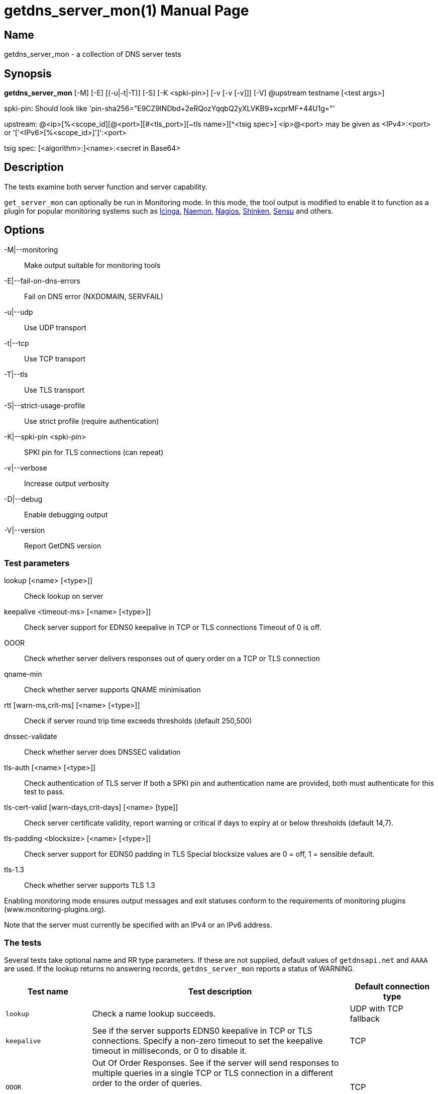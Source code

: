 = getdns_server_mon(1)
:doctype: manpage
:manmanual: getdns

== Name

getdns_server_mon - a collection of DNS server tests

== Synopsis

*getdns_server_mon* [-M] [-E] [(-u|-t|-T)] [-S] [-K <spki-pin>]
        [-v [-v [-v]]] [-V] @upstream testname [<test args>]

spki-pin: Should look like 'pin-sha256="E9CZ9INDbd+2eRQozYqqbQ2yXLVKB9+xcprMF+44U1g="'

upstream: @<ip>[%<scope_id][@<port>][#<tls_port>][~tls name>][^<tsig spec>]
          <ip>@<port> may be given as <IPv4>:<port> or
                      '['<IPv6>[%<scope_id>]']':<port>

tsig spec: [<algorithm>:]<name>:<secret in Base64>

== Description

The tests examine both server function and server capability.

`get_server_mon` can optionally be run in Monitoring mode. In this mode,
the tool output is modified to enable it to function as a plugin for
popular monitoring systems such as https://www.icinga.org[Icinga],
http://naemon.github.io/[Naemon], http://www.nagios.org[Nagios],
http://www.shinken-monitoring.org/[Shinken], http://sensuapp.org/[Sensu]
and others.

== Options

-M|--monitoring::               Make output suitable for monitoring tools
-E|--fail-on-dns-errors::       Fail on DNS error (NXDOMAIN, SERVFAIL)
-u|--udp::                      Use UDP transport
-t|--tcp::                      Use TCP transport
-T|--tls::                      Use TLS transport
-S|--strict-usage-profile::     Use strict profile (require authentication)
-K|--spki-pin <spki-pin>::      SPKI pin for TLS connections (can repeat)
-v|--verbose::                  Increase output verbosity
-D|--debug::                    Enable debugging output
-V|--version::                  Report GetDNS version

=== Test parameters
lookup [<name> [<type>]]::      Check lookup on server
keepalive <timeout-ms> [<name> [<type>]]::
                              Check server support for EDNS0 keepalive in
                              TCP or TLS connections
                              Timeout of 0 is off.
OOOR::                          Check whether server delivers responses out of
                              query order on a TCP or TLS connection
qname-min::                     Check whether server supports QNAME minimisation
rtt [warn-ms,crit-ms] [<name> [<type>]]::
                              Check if server round trip time exceeds
                              thresholds (default 250,500)

dnssec-validate::               Check whether server does DNSSEC validation

tls-auth [<name> [<type>]]::    Check authentication of TLS server
                              If both a SPKI pin and authentication name are
                              provided, both must authenticate for this test
                              to pass.
tls-cert-valid [warn-days,crit-days] [<name> [type]]::
                              Check server certificate validity, report
                              warning or critical if days to expiry at
                              or below thresholds (default 14,7).
tls-padding <blocksize> [<name> [<type>]]::
                              Check server support for EDNS0 padding in TLS
                              Special blocksize values are 0 = off,
                              1 = sensible default.
tls-1.3::                       Check whether server supports TLS 1.3

Enabling monitoring mode ensures output messages and exit statuses conform
to the requirements of monitoring plugins (www.monitoring-plugins.org).

Note that the server must currently be specified with an IPv4 or an IPv6 address.

=== The tests

Several tests take optional name and RR type parameters. If these are not supplied,
default values of `getdnsapi.net` and `AAAA` are used. If the lookup returns no
answering records, `getdns_server_mon` reports a status of WARNING.

[cols="1,3a,1" options="header"]
|===
| Test name | Test description | Default connection type
| `lookup`
| Check a name lookup succeeds.
  | UDP with TCP fallback

| `keepalive`
| See if the server supports EDNS0 keepalive in TCP or TLS
  connections. Specify a non-zero timeout to set the keepalive timeout
  in milliseconds, or 0 to disable it.
| TCP

| `OOOR`
| Out Of Order Responses. See if the server will send responses to
  multiple queries in a single TCP or TLS connection in a different
  order to the order of queries.

This test is currently experimental, and may give false negative results.
| TCP

| `qname-min`
| Does the server support QNAME minimisation?
| UDP with TCP fallback

|`rtt`
| Check a lookup round trip time exceeds warning and critical levels in milliseconds.
If thresholds are not specified, defaults of 500ms (critical) and 250ms (warning) are used.
| UDP with TCP fallback

|`dnssec-validate`
| See if the server is doing DNSSEC validation.
| UDP with TCP fallback

|`tls-auth`
| Check if a TLS lookup authenticates successfully. You must specify
  either a SPKI pin, an authentication name, or both. If you supply
  both, both must authenticate for the test to succeed.
| TLS

|`tls-cert-valid`
| Check the server certificate against warning and critical days to
expiry.  If thresholds are not specified, defaults of 7 days
(critical) and 14 days (warning) are used.
| TLS

|`tls-padding`
| Does the server support EDNS0 padding? Specify a non-zero blocksize to set
the padding. A padding size of 1 specifies padding of a sensible default size.
| TLS

|`tls-1.3`
| Does the server support TLS 1.3? To enable this test,
  `getdns_server_mon` must be compiled with OpenSSL v1.1.1 or later.

This test is currently experimental, and may give false negative results.
| TLS
|===
=== Exit status

[cols="^1,^1,3a" options="header"]
|===
| Numeric value | Service Status | Status Description
| 0
| OK
| The service was functioning properly

| 1
| WARNING
| The service fell below a warning threshold

|2
| CRITICAL
| The service was not working or fell below a critical threshold

|3
| UNKNOWN | Invalid arguments or an internal low-level failure
|===
